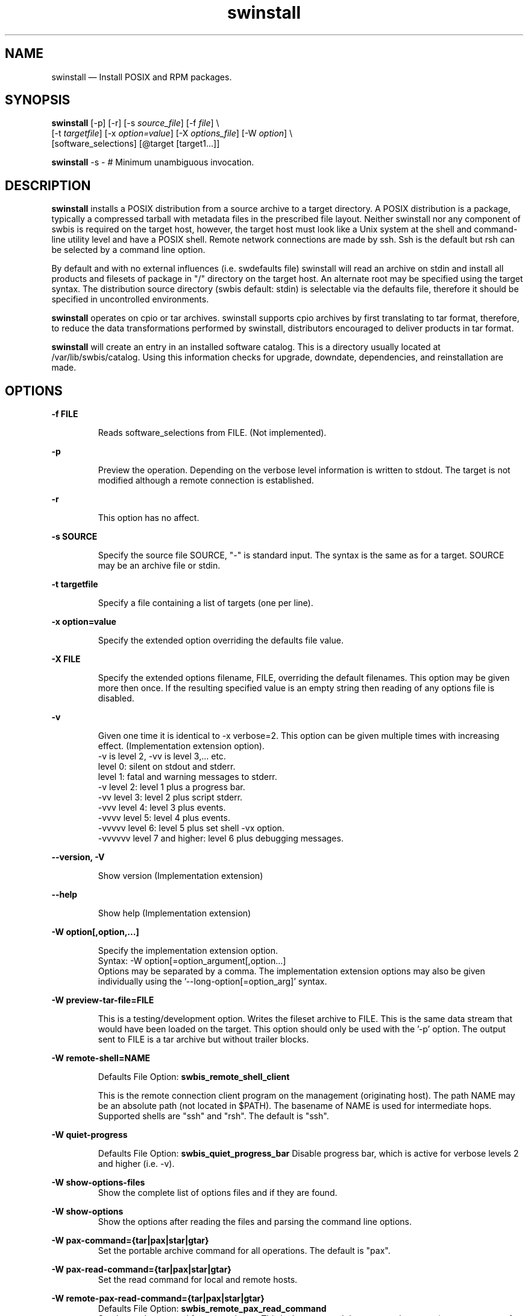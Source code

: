 ...\" $Header: /usr/src/docbook-to-man/cmd/RCS/docbook-to-man.sh,v 1.3 1996/06/17 03:36:49 fld Exp $
...\"
...\"	transcript compatibility for postscript use.
...\"
...\"	synopsis:  .P! <file.ps>
...\"
.de P!
\\&.
.fl			\" force out current output buffer
\\!%PB
\\!/showpage{}def
...\" the following is from Ken Flowers -- it prevents dictionary overflows
\\!/tempdict 200 dict def tempdict begin
.fl			\" prolog
.sy cat \\$1\" bring in postscript file
...\" the following line matches the tempdict above
\\!end % tempdict %
\\!PE
\\!.
.sp \\$2u	\" move below the image
..
.de pF
.ie     \\*(f1 .ds f1 \\n(.f
.el .ie \\*(f2 .ds f2 \\n(.f
.el .ie \\*(f3 .ds f3 \\n(.f
.el .ie \\*(f4 .ds f4 \\n(.f
.el .tm ? font overflow
.ft \\$1
..
.de fP
.ie     !\\*(f4 \{\
.	ft \\*(f4
.	ds f4\"
'	br \}
.el .ie !\\*(f3 \{\
.	ft \\*(f3
.	ds f3\"
'	br \}
.el .ie !\\*(f2 \{\
.	ft \\*(f2
.	ds f2\"
'	br \}
.el .ie !\\*(f1 \{\
.	ft \\*(f1
.	ds f1\"
'	br \}
.el .tm ? font underflow
..
.ds f1\"
.ds f2\"
.ds f3\"
.ds f4\"
.ta 8n 16n 24n 32n 40n 48n 56n 64n 72n 
.TH "swinstall" "8"
 
.hy 0 
.if n .na
.SH "NAME"
swinstall \(em Install POSIX and RPM packages\&.
.SH "SYNOPSIS"
.PP
.nf
\fBswinstall\fP [-p] [-r] [-s \fIsource_file\fP] [-f \fIfile\fP] \\
[-t \fItargetfile\fP] [-x \fIoption=value\fP]  [-X \fIoptions_file\fP] [-W \fIoption\fP] \\
[software_selections] [@target [target1\&.\&.\&.]] 
.fi
.PP
.nf
\fBswinstall\fP -s -    # Minimum unambiguous invocation\&.
.fi
 
.SH "DESCRIPTION"
.PP
\fBswinstall\fP installs a POSIX distribution from a source archive to a target
directory\&.  A POSIX distribution is a package, typically a compressed tarball with metadata files in the prescribed file layout\&.
Neither swinstall nor any component of swbis is required
on the target host, however, the target host must look like a Unix system at
the shell and command-line utility level and have a POSIX shell\&.
Remote network connections are made by ssh\&.
Ssh is the default but rsh can be selected by a command line
option\&.
.PP
By default and with no external influences (i\&.e\&. swdefaults file) swinstall
will read an archive on stdin and install all products and filesets of package
in "/" directory on the target host\&.  An alternate root may be specified using
the target syntax\&.  The distribution source directory (swbis default: stdin)
is selectable via the defaults file, therefore it should be specified in
uncontrolled environments\&.
.PP
\fBswinstall\fP operates on  cpio or tar archives\&.
swinstall supports cpio archives by first translating to tar format, therefore,
to reduce the data transformations performed by swinstall, distributors encouraged to
deliver products in tar format\&.
.PP
\fBswinstall\fP will create an entry in an installed software catalog\&.  This is a directory
usually located at /var/lib/swbis/catalog\&.  Using this information
checks for upgrade, downdate, dependencies, and reinstallation are made\&.
.SH "OPTIONS"
.PP
.RS
 
.RE
.PP
\fB-f FILE\fP 
.RS
 
Reads software_selections from FILE\&. (Not implemented)\&.
.RE
.PP
\fB-p\fP
.RS
 
Preview the operation\&. 
Depending on the verbose level information is written to stdout\&.
The target is not modified although a remote connection is established\&.
.RE
 
.PP
\fB-r\fP
.RS
 
This option has no affect\&.
.RE
 
.PP
\fB-s SOURCE\fP 
.RS
 
Specify the source file SOURCE, "-" is standard input\&.
The syntax is the same as for a target\&.
SOURCE may be an archive file or stdin\&.
.RE
.PP
\fB-t targetfile\fP 
.RS
 
Specify a file containing a list of targets (one per line)\&.
.RE
.PP
\fB-x option=value\fP 
.RS
 
Specify the extended option overriding the defaults file value\&.
.RE
.PP
\fB-X FILE\fP 
.RS
 
Specify the extended options filename, FILE,  overriding the default filenames\&.
This option may be given more then once\&. If the resulting specified value is an empty string
then reading of any options file is disabled\&.
.RE
.PP
\fB-v\fP 
.RS
 
Given one time it is identical to -x verbose=2\&.
This option can be given multiple times with increasing effect\&.
(Implementation extension option)\&.
.br
-v  is level 2, -vv is level 3,\&.\&.\&. etc\&.
.br
    level 0: silent on stdout and stderr\&.
.br
    level 1: fatal and warning messages to stderr\&.
.br
-v  level 2: level 1 plus a progress bar\&.
.br
-vv level 3: level 2 plus script stderr\&.
.br
-vvv level 4: level 3 plus events\&.
.br
-vvvv level 5: level 4 plus events\&.
.br
-vvvvv level 6: level 5 plus set shell -vx option\&.
.br
-vvvvvv level 7 and higher: level 6 plus debugging messages\&.
.br
.RE
.PP
\fB\-\-version, -V\fP 
.RS
 
Show version (Implementation extension)
.RE
.PP
\fB\-\-help\fP 
.RS
 
Show help (Implementation extension)
.RE
.PP
\fB-W option[,option,\&.\&.\&.]\fP 
.RS
 
Specify the implementation extension option\&.
.br
Syntax: -W option[=option_argument[,option\&.\&.\&.]
.br
Options may be separated by a comma\&.  The implementation extension
options may also be given individually using the \&'--long-option[=option_arg]\&' syntax\&.
.RE
.PP
\fB-W preview-tar-file=FILE\fP 
.RS
 
This is a testing/development option\&.
Writes the fileset archive to FILE\&.  This is the same data stream that would have been loaded on the target\&.
This option should only be used with the \&'-p\&' option\&.  The output sent to FILE is a tar archive but without
trailer blocks\&.
.RE
.PP
\fB-W remote-shell=NAME\fP 
 
.RS
 
Defaults File Option: \fBswbis_remote_shell_client\fP
.br
.RE
  
.RS
This is the remote connection client program on the management (originating host)\&.
The path NAME may be an absolute path (not located in $PATH)\&.
The basename of NAME is used for intermediate hops\&. 
Supported shells are "ssh" and "rsh"\&.
The default is "ssh"\&.
.RE
.PP
\fB-W quiet-progress\fP
.RS
 
Defaults File Option: \fBswbis_quiet_progress_bar\fP Disable progress bar, which is active for verbose levels 2 and higher (i\&.e\&. -v)\&.
.RE
.PP
\fB-W show-options-files\fP 
.RS
Show the complete list of options files and if they are found\&.
.RE
.PP
\fB-W show-options\fP 
.RS
Show the options after reading the files and parsing the command line options\&.
.RE
.PP
\fB-W pax-command={tar|pax|star|gtar}\fP
.br
.RS
Set the portable archive command for all operations\&.
The default is "pax"\&.
.RE
.PP
\fB-W pax-read-command={tar|pax|star|gtar}\fP
.RS
Set the read command for local and remote hosts\&.
.RE
.PP
\fB-W remote-pax-read-command={tar|pax|star|gtar}\fP
.RS
Defaults File Option: \fBswbis_remote_pax_read_command\fP
.RE
.RS
Set the read command for remote hosts\&.
This is the command that runs on the target (e\&.g\&. pax -r, tar xpf -)\&.
The default is "pax"\&.
.RE
.PP
\fB-W local-pax-read-command={tar|pax|star|gtar}\fP
.RS
Defaults File Option: \fBswbis_local_pax_read_command\fP
.RE
.RS
Set the read command for local hosts\&.
This is the command that runs on the target (e\&.g\&. pax -r, tar xpf -)\&.
The default is "pax"\&.
.RE
.PP
\fB-W pax-write-command={tar|pax|star|gtar|swbistar}\fP
.br
.RS
Set the write command for local and remote hosts\&.
This is the command that runs on the target (e\&.g\&. pax -w, tar cf -)\&.
.RE
.PP
\fB-W remote-pax-write-command={tar|pax|star|gtar|swbistar}\fP
.br
.RS
Defaults File Option: \fBswbis_remote_pax_write_command\fP
.RE
.RS
Set the write command for remote hosts\&.
.RE
.PP
\fB-W local-pax-write-command={tar|pax|star|gtar|swbistar}\fP
.RS
Defaults File Option: \fBswbis_local_pax_write_command\fP
.RE
.RS
Set the portable archive write command for local host operations\&.
This is the command that runs on the source (e\&.g\&. pax -w, tar cf -)\&.
The default is "pax"\&.
.RE
.PP
\fB-W remote-pax-write-command={tar|pax|star|gtar|swbistar}\fP
.RS
Defaults File Option: \fBswbis_remote_pax_write_command\fP
.RE
.RS
Set the portable archive write command for remote host operations\&.
This is the command that runs on the source (e\&.g\&. pax -w, tar cf -)\&.
The default is "pax"\&.
.RE
.PP
\fB-W no-defaults\fP 
.RS
Do not read any defaults files\&.
.RE
.PP
\fB-W no-remote-kill\fP 
.RS
Defaults File Option: \fBswbis_no_remote_kill\fP
.RE
.RS
Disables the use of a second remote connection to tear down the first in
the event of SIGINT or SIGTERM or SIGPIPE\&.
Only has effect if the number of ssh hops is greater than 1\&.
A single host remote connection (ssh hop = 1) never uses a
second remote connection\&.
.RE
.PP
\fB-W no-getconf\fP 
.RS
Defaults File Option: \fBswbis_no_getconf\fP
.RE
.RS
Makes the remote command be \&'/bin/sh -s\&' instead of the default
\&'PATH=`getconf PATH` sh -s\&'\&. 
.RE
.PP
\fB-W shell-command=NAME\fP 
.RS
Defaults File Option: \fBswbis_shell_command\fP
.RE
.RS
This is the interactive shell on the target host\&.
NAME may be one of "detect" "bash", "sh", "ksh"  or "posix" and specifies the
remote command run by the remote shell\&.
"posix" is \&'PATH=`getconf PATH` sh -s\&', "bash" is "/bin/bash -s", 
"sh" is "/bin/sh -s", and "ksh" is "ksh -s"\&.
The default is "detect"\&.
.RE
.PP
\fB-W use-getconf\fP 
.RS
Opposite of \-\-no-getconf\&.
.RE
.PP
\fB-W allow-rpm\fP 
.RS
Defaults File Option: \fBswbis_allow_rpm\fP
.RE
.RS
Enable automatic detection, translation to POSIX format, and installation of RPMs\&.
.RE
.PP
\fB-W pump-delay1=NANOSECONDS\fP 
.RS
Adds a NANOSECONDS delay (999999999 nanoseconds ~ 1 second) every ADJSIZE bytes in
the file data byte pump\&.  A delay of 10111000 nanoseconds (~1/100th second) is added 
for 2-hop or greater target (i\&.e more than 1 remote host in the target spec)\&.
This is a work around for a bug in OpenSSH [or Linux kernel] that is seen for multi-hop
installs where the intermediate host is a Linux kernel\&.  If 2-hop install fails, try it
again, you may get lucky, or, increase this delay, or, use ssh protocol version 1 by
using \&'\&'--ssh-options=1\&'\&', or try a 2-hop install where the middle host is BSD\&.
To disable delay for multi-hop targets specify zero\&.
For more information about this bug see the README file from the source distribution\&.
.RE
.PP
\fB-W burst-adjust=ADJSIZE\fP 
.RS
ADJSIZE is the pumped data size, in bytes, between the NANOSECONDS delays\&.
This is a work around for a bug in OpenSSH or the Linux kernel that is
seen for multi-hop installs where the intermediate host is a Linux kernel\&.
The default is 72000 for 2-hops or greater, and zero for
single hop and localhost installs\&.
.RE
.PP
\fB-W ssh-options=OPTIONS\fP
.RS
ssh client program options\&.  For example -W ssh-options=1 sets the
\&'-1\&' ssh client option which specifies protocol version 1\&.
.RE
.PP
\fB-W source-script-name=NAME\fP
.RS
Write the script that is written into the remote shell\&'s stdin to NAME\&.
This is useful for debugging\&.
.RE
.PP
\fB-W target-script-name=NAME\fP
.RS
Write the script that is written into the remote shell\&'s stdin to NAME\&.
This is useful for debugging\&.
.RE
.PP
\fBsoftware_selections\fP
.RS
 
Refers to the software objects (products, filesets)
on which to be operated\&. This is not implemented, however, specification of a
\fBlocation\fP and \fBqualifier\fP are supported\&. 
\fBlocation\fP allow specification of a alternate relative root path
within the target path, and \fBqualifier\fP allows specification of a
user-selectable modifier\&.  For example:
.PP
.nf
\f(CWswinstall q=exp @ 192\&.168\&.1\&.1  # Tag the package as experimental
swinstall l=/unionfs/somepackage-1\&.0 @ 192\&.168\&.1\&.1  # Allows multiple
                              # packages with same tag to exist in the
                              # same target path, where the location
                              # disambiguates\&.\fR
.fi
.PP
.RE
 
.PP
\fBtarget\fP
.RS
 
Refers to the software_collection where the software
selections are to be applied\&.  Allows specification of host and pathname where the software collection is to be located\&.
A target that contains only one part is assumed to be a hostname\&.
To force interpretation as a path, use an absolute path or prefix with \&':\&'\&.  The default target path for \&'swinstall\&' is always \&'/\&'\&.
.RE
 
.PP
.nf
\f(CWSource and Target Specification and Logic
     
     Synopsis:
          Posix:
               host[:path]
               host
               host:
               /path  # Absolute path

          Swbis Extension:
               [user@]host[:path]
               [user@]host_port[:path]
               :path

          Swbis Multi-hop Target Extension:
               # \&':\&' is the target delimiter
	       # \&'_\&' delimits a port number in the host field

               [user@]host[@@[user@]host[@@\&.\&.\&.]][:file] 
               [user@]host_port[@@[user@]host[@@\&.\&.\&.]][:file] 
              
               # Using \&':\&', a trailing colon is used to
               # disambiguate between a host and file\&.
	       # For Example,
               :file
               host:
               host
               host:file
               host:host:
               host_port:host_port:
               host:host:file
               user@host:user@host:
               user@host:user@host:host:
               user@host:user@host:file
 
     A more formal description:

     target : HOST_CHARACTER_STRING \&':\&' PATHNAME_CHARACTER_STRING
            | HOST_CHARACTER_STRING \&':\&'
            | HOST_CHARACTER_STRING 
            | PATHNAME_CHARACTER_STRING 
            | \&':\&' PATHNAME_CHARACTER_STRING   # Impl extension
            ; 

       PATHNAME_CHARACTER_STRING must be an absolute path unless
                       a HOST_CHARACTER_STRING is given\&.  Allowing
                       a relative path is a feature of the swbis
                       implementation\&.

                NOTE: A \&'\&.\&' as a target is an implementation
                      extension and means extract in current
                      directory\&.
 
                NOTE: A \&'-\&' indicating stdout/stdin is an 
                      implementation extension\&.

                NOTE: A \&':\&' in the first character indicates a filename\&.
                      This is an implementation extension\&.

       HOST_CHARACTER_STRING is an IP or hostname\&.

    Examples:
       Copy the  distribution /var/tmp/foo\&.tar\&.gz at 192\&.168\&.1\&.10
              swcopy -s /var/tmp/foo\&.tar\&.gz @192\&.168\&.1\&.10:/root


Implementation Extension Syntax (multi ssh-hop) :
    Syntax:
    %start   wtarget    # the Implementation Extension Target
                        # Note: a trailing \&':\&' forces interpretation
                        # as a host, not a file\&.
    wtarget   : wtarget DELIM sshtarget
              | sshtarget
              | sshtarget DELIM
              ; 
    sshtarget : user \&'@\&' target # Note: only the last target
              | target          # may have a PATHNAME, and only a host
              ;                 * may have a user
    target   : HOST_CHARACTER_STRING
             | PATHNAME_CHARACTER_STRING
             ;
    user     : PORTABLE_CHARACTER_STRING  # The user name

    DELIM    : \&':\&'   # The multi-hop delimiter\&.
             ;  \fR
.fi
.PP
 
 
.SH "INSTALLATION"
.PP
Installation consists of an analysis phase and an execution phase\&.
.SS "Analysis Phase"
.PP
The installed software catalog is queried and checks are made to detect reinstallation, downdating
(installing an older version)\&.  Dependency tests are made at this point\&.  If these checks pass or
are overridden by options, then the installed software catalog entry is created (moving the old entry)\&.
The \fBcheckinstall\fP script is exectuted\&.  This script should be non-interactive,
idempotent, and read-only from the system\&'s perspective\&.  This script may exit with status of 0,1,2, or 3\&.
If the exit status is 3 (or 1) installation is rejected and the installed catalog is restored\&.
.SS "Execution Phase"
.PP
The \fBpreinstall\fP script is executed, the fileset files are loaded by the
system tar utility and \fBpostinstall\fP is executed\&.
.SS "o   Execution Script Environment"
.PP
\fBswinstall\fP sets certain enviroment variables during execution\&.
The values set are hard-coded in the \fBcontrol\&.sh\fP script generated by swinstall\&.
.PP
For example, execution of the \fBpostinstall\fP script in
package \fIfoobar-1\&.0\&.tar\&.gz\fP with the following layout
.PP
.nf
\f(CWfoobar-1\&.0/ 
foobar-1\&.0/\fBcatalog\fP/
foobar-1\&.0/\fBcatalog\fP/\fBINDEX\fP
.br
foobar-1\&.0/\fBcatalog\fP/dfiles/
foobar-1\&.0/\fBcatalog\fP/foobar/
foobar-1\&.0/\fBcatalog\fP/foobar/pfiles/
foobar-1\&.0/\fBcatalog\fP/foobar/pfiles/\fBINFO\fP
.br
foobar-1\&.0/\fBcatalog\fP/foobar/pfiles/\fBpostinstall\fP
.br
foobar-1\&.0/\fBcatalog\fP/foobar/bin/
.br
foobar-1\&.0/\fBcatalog\fP/foobar/bin/\fBINFO\fP
.br
\fR
.fi
.PP
.PP
installed with the following command:
.br
.br
.PP
.nf
\f(CWswinstall -x installed_software_catalog=/var/software/catalog \\
		@ /mnt/test\fR
.fi
.PP
.br
will result in the following environment (among others, inspect \fBcontrol\&.sh\fP):
.PP
.PP
.nf
\f(CW
.br
     SW_PATH=/bin:/usr/bin
     SW_ROOT_DIRECTORY=/mnt/test
     SW_CATALOG=var/software/catalog/foobar/foobar/1\&.0/0 
     SW_CONTROL_TAG= postinstall 
     SW_CONTROL_DIRECTORY=/mnt/test/var/software/catalog/\\
			foobar/foobar/1\&.0/0/export/foobar-1\&.0/catalog/foobar/pfiles 
     SW_SESSION_OPTIONS=/mnt/test/var/software/catalog/\\
			foobar/foobar/1\&.0/0/session_options\fR
.fi
.PP
\fBSW_PATH\fP is constructed using getconf(1) to locate the posix level utilites, otherwise it is
the same as \fBPATH\fP\&.
.PP
If the interpreter attribute from the \fBINFO\fP file, is \&'sh\&' or unset, the executed shell interpreter
is /bin/bash,  sh as found in the PATH specified by getconf(1),  or /bin/sh in this order\&. 
.PP
As of swbis-1\&.12 (Version 1\&.12), control script execution begins with a
current working directory ($PWD) of
\fBSW_ROOT\fP\&.
Prior to version 1\&.12, initial current working directory was equivalent to \fB$SW_ROOT/$SW_CATALOG\fP\&. 
 
.SH "INSTALLED SOFTWARE CATALOG"
.PP
The form or format of an installed software catalog is
not specified by the ISO/IEC spec although it does specify
an interface to it (e\&.g\&. swlist utility) and operations on it\&.
.PP
This implementation creates a de-facto installed software catalog rooted at the file system path specified by the value of the
installed_software_catalog extended option\&.  The catalog is a file system hierarchy containing regular files
and directories\&. 
.PP
The catalog is typically located relative to the target path\&.  As of swbis version 1\&.5, the catalog location
may be specified using the file URL syntax to indicate an absolute path\&.  Any other form, such as an unadorned
absolute UNIX path will be treated as a path relative to the target path\&. 
.PP
For Example: 
.br
Below are example values of the 
\fIinstalled_software_catalog\fP extended option found in
the \fBswdefaults\fP file usually located in
$HOME/\&.swbis/swdefaults
 
.PP
.nf
\f(CW
.br
   var/lib/swbis/catalog   # Default, relative to target path

   /var/lib/swbis/catalog  # Same, leading slash not respected

   file://localhost/var/lib/swbis/catalog  # Really absolute

   file:///var/lib/swbis/catalog           # Note triple leading slash\fR
.fi
.PP
 
.SS "CATALOG FILE LAYOUT"
.PP
.PP
.nf
\f(CW
.br
 <\fIpath\fP>/ 
 <\fIpath\fP>/<\fIISC\fP>/
 <\fIpath\fP>/<\fIISC\fP>/<\fIbundle\fP>/
 <\fIpath\fP>/<\fIISC\fP>/<\fIbundle\fP>/<\fIproduct\fP>/
 <\fIpath\fP>/<\fIISC\fP>/<\fIbundle\fP>/<\fIproduct\fP>/<\fIpr\fP>/
 <\fIpath\fP>/<\fIISC\fP>/<\fIbundle\fP>/<\fIproduct\fP>/<\fIpr\fP>/<\fIseqence_number\fP>/
 <\fIpath\fP>/<\fIISC\fP>/<\fIbundle\fP>/<\fIproduct\fP>/<\fIpr\fP>/<\fIsequence_number\fP>/\fBexport\fP/
 <\fIpath\fP>/<\fIISC\fP>/<\fIbundle\fP>/<\fIproduct\fP>/<\fIpr\fP>/<\fIsequence_number\fP>/\fBexport\fP/\fBcatalog\&.tar\fP 
 <\fIpath\fP>/<\fIISC\fP>/<\fIbundle\fP>/<\fIproduct\fP>/<\fIpr\fP>/<\fIsequence_number\fP>/\fBexport\fP/\fBcatalog\&.tar\&.sig\fP 
 <\fIpath\fP>/<\fIISC\fP>/<\fIbundle\fP>/<\fIproduct\fP>/<\fIpr\fP>/<\fIsequence_number\fP>/\fBexport\fP/\fBcatalog\&.tar\&.sig\fP<\fIN\fP>
 <\fIpath\fP>/<\fIISC\fP>/<\fIbundle\fP>/<\fIproduct\fP>/<\fIpr\fP>/<\fIsequence_number\fP>/\fBINSTALLED\fP 
 <\fIpath\fP>/<\fIISC\fP>/<\fIbundle\fP>/<\fIproduct\fP>/<\fIpr\fP>/<\fIsequence_number\fP>/\fBcontrol\&.sh\fP 
 <\fIpath\fP>/<\fIISC\fP>/<\fIbundle\fP>/<\fIproduct\fP>/<\fIpr\fP>/<\fIsequence_number\fP>/\fBsession_options\fP 
 <\fIpath\fP>/<\fIISC\fP>/<\fIbundle\fP>/<\fIproduct\fP>/<\fIpr\fP>/<\fIsequence_number\fP>/\fBvendor_tag\fP 
 <\fIpath\fP>/<\fIISC\fP>/<\fIbundle\fP>/<\fIproduct\fP>/<\fIpr\fP>/<\fIsequence_number\fP>/\fBlocation\fP 
 <\fIpath\fP>/<\fIISC\fP>/<\fIbundle\fP>/<\fIproduct\fP>/<\fIpr\fP>/<\fIsequence_number\fP>/\fBqualifier\fP \fR
.fi
.PP
.PP
<\fIpath\fP> is the target path\&.
<\fIISC\fP> is the value of the installed_software_cataglog extended option\&.
<\fIbundle\fP> and <\fIproduct\fP> are bundle and product tags\&.
If there is no bundle in the distribution the product tag is used\&.
<\fIpr\fP> is the product revision\&.  Other items are explained below\&.
.SS "CATALOG LOCATION"
.PP
.br
.PP
.nf
\f(CW/<\fIpath\fP>/ 
/<\fIpath\fP>/<\fIinstalled_software_catalog\fP>/
/<\fIpath\fP>/<\fIinstalled_software_catalog\fP>/\&.\&.\&.\fR
.fi
.PP
.SS "    * Root or Alternate Root"
.PP
.nf
/<\fIpath\fP>/ 
.fi
.PP
<\fIpath\fP>/ 
is the target path specified in the target syntax\&. By default "/"\&.
.SS "    * Catalog Relative Root Directory"
.PP
.nf
/<\fIpath\fP>/ 
/<\fIpath\fP>/<\fIinstalled_software_catalog\fP>/
.fi
.PP
<\fIinstalled_software_catalog\fP>/
is the value of the extended option by the same name\&.  By default "var/lib/swbis/catalog"\&.
.SS "PACKAGE CATALOG RELATIVE ROOT"
.PP
.br
.PP
.nf
\f(CW/<\fI{bundle|prod}\&.tag\fP>/<\fIprod\&.tag\fP>/<\fIprod\&.revision\fP>/\&.\&.\&.\fR
.fi
.PP
 In other words, if \&'product\&' and \&'bundle\&' refers to tags, and 
product_revision is the value of the product\&.revision attribute then
the path segment is:
.br
.PP
.nf
\f(CW /bundle/product/product_revision\fR
.fi
.PP
.SS "CATALOG SEQUENCE NUMBER"
.PP
.br
.PP
.nf
\f(CW /<\fIsequence_number\fP>/
 /<\fIsequence_number\fP>/\&.\&.\&.\fR
.fi
.PP
.PP
\fIsequence_number\fP is a decimal integer starting with \&'0\&'\&.
It is chosen by swinstall to be unique at the time of installation\&.
.SS "CATALOG CONTENTS"
.PP
.br
.PP
.nf
\f(CW<\fIsequence_number\fP>/
 <\fIsequence_number\fP>/\fBexport\fP/
 <\fIsequence_number\fP>/\fBexport\fP/\fBcatalog\&.tar\fP 
 <\fIsequence_number\fP>/\fBexport\fP/\fBcatalog\&.tar\&.sig\fP 
 <\fIsequence_number\fP>/\fBINSTALLED\fP 
 <\fIsequence_number\fP>/\fBcontrol\&.sh\fP 
 <\fIsequence_number\fP>/\fBsession_options\fP 
 <\fIsequence_number\fP>/\fBvendor_tag\fP 
 <\fIsequence_number\fP>/\fBlocation\fP 
 <\fIsequence_number\fP>/\fBqualifier\fP \fR
.fi
.PP
.SS "    The export directory"
.PP
.br
.PP
.nf
\f(CW \fBexport\fP/
 \fBexport\fP/\&.\&.\&.
 \fBexport\fP/\fBcatalog\&.tar\fP 
 \fBexport\fP/\fBcatalog\&.tar\&.sig\fP 
 \fBexport\fP/\fBcatalog\&.tar\&.sig2\fP 
               \&.\&.\&.
 \fBexport\fP/\fBcatalog\&.tar\&.sig\fP\fIN\fP\fR
.fi
.PP
.PP
The \fBexport\fP/ is a file system directory and its name is constant for all
packages and is unique to the swbis implementation\&.
The \fBexport\fP/\fBcatalog\&.tar\fP file is the signed file from the POSIX
distribution\&.
The \fBexport\fP/\fBcatalog\&.tar\&.sig\fP file is the signature file
from the distribution\&.  If there is more than one signature, then it is the last one\&.
\fBexport\fP/\fBcatalog\&.tar\&.sig2\fP is the next to
last signature, and \fBexport\fP/\fBcatalog\&.tar\&.sig\fP\fIN\fP is
the first one, where \fIN\fP is the total number of signatures\&.
.SS "    INSTALLED -- The state metadata file"
.PP
.br
.PP
.nf
\f(CW <\fIsequence_number\fP>/\fBINSTALLED\fP \fR
.fi
.PP
.PP
The INSTALLED file is similar to an INDEX file in its grammar and syntax\&.  Unlike an INDEX file, it may contain
control_file definitions\&.
The INSTALLED file stores the control script return codes and fileset installation state\&.  It is updated several times during the
operation of \&'swinstall\&'\&.  It can be parsed using  libexec/swbisparse and the \&'--installed\&' option\&.
.SS "    control\&.sh -- The master control script"
.PP
.br
.PP
.nf
\f(CW <\fIsequence_number\fP>/\fBcontrol\&.sh\fP 
  SYNOPSIS: \fBcontrol\&.sh\fP \fItag_spec\fP \fIscript_tag\fP\fR
.fi
.PP
.PP
The control\&.sh file is a POSIX shell script that is automatically generated by swinstall\&.  It provides a common interface for
control script execution\&.  Its primary purpose is to set up the script\&'s execution environment and map script tags to the
control script pathnames\&.  It assumes that \&'export/catalog\&.tar\&' is unpacked in export/\&.
.SS "    session_options -- The extended options"
.PP
.br
.PP
.nf
\f(CW <\fIsequence_number\fP>/\fBsession_options\fP \fR
.fi
.PP
.PP
This file contains the extended options in a form that may be executed by the shell \&'\&.\&' (dot) command\&.
It is automatically generated by swinstall\&.  The value of the SW_SESSION_OPTIONS environment variable is the absolute
pathname of the this file\&. 
.SS "EXAMPLE CATALOG ENTRY"
.PP
Below is an example entry of the catalog created by swbis version 0\&.405\&.
In this example, the target path is \&'/mnt/test\&', the \fIinstalled_software_catalog\fP is \&'/var/lib/swbis/catalog/\&', the
bundle tag is \&'foobare\&', the product tag is \&'foobare-doc\&', and the product revision attribute is \&'0\&.902\&'\&.
.PP
.nf
\f(CW/mnt/test/var/lib/swbis/catalog/foobare/foobare-doc/0\&.902/0/export
/mnt/test/var/lib/swbis/catalog/foobare/foobare-doc/0\&.902/0/export/catalog\&.tar
/mnt/test/var/lib/swbis/catalog/foobare/foobare-doc/0\&.902/0/export/catalog\&.tar\&.sig
/mnt/test/var/lib/swbis/catalog/foobare/foobare-doc/0\&.902/0/INSTALLED
/mnt/test/var/lib/swbis/catalog/foobare/foobare-doc/0\&.902/0/control\&.sh
/mnt/test/var/lib/swbis/catalog/foobare/foobare-doc/0\&.902/0/vendor_tag
/mnt/test/var/lib/swbis/catalog/foobare/foobare-doc/0\&.902/0/location
/mnt/test/var/lib/swbis/catalog/foobare/foobare-doc/0\&.902/0/qualifier
/mnt/test/var/lib/swbis/catalog/foobare/foobare-doc/0\&.902/0/session_options\fR
.fi
.PP
 A deleted old catalog entry begin with \&'_\&', for example
.PP
.nf
\f(CW/mnt/test/var/lib/swbis/catalog/foobare/foobare-doc/0\&.902/_0/\&.\&.\&.\fR
.fi
.PP
.PP
Although swinstall does not depend on the file name as this accommodates installing from
standard input, a typical name for this package would be:
.PP
.nf
\f(CW       foobare-doc-0\&.902-sl04\&.tar\&.gz\fR
.fi
.PP
 where \&'sl04\&' is the vendor tag\&.
.SH "IMPLEMENTATION EXTENSIONS"
.SS "Software Specification Targets"
.PP
A dash \&'-\&' is supported and means stdout or stdin\&.
Operations with stdout and stdin on a remote host is not supported\&.
.PP
A decimal \&'\&.\&' is supported and means the current directory\&.
This is supported for remote and non-remote targets\&.
If the source is standard input, the distribution will be unpacked
(e\&.g\&. pax -r) in the directory \&'\&.\&'\&.
If the source is a regular file then a regular file in \&'\&.\&' will be created
with the same name\&.
 
.SS "RPM Translation"
.PP
RPM (RedHat Package Manager) format packages are installed by first translating to
an equivalent ISO/IEEE file layout in POSIX tar format and then installing as
a POSIX package\&.  This translation and detection is transparent to the user if
the \&'\&'--allow-rpm\&'\&' option is set in the command line args or the swbis_allow_rpm
is set to "true" by the defaults files, otherwise an error occurs\&.
.PP
Since translation is done on the local (management) host, RPM is not required on
the remote (target) host\&.
.PP
The translation is (internally) equivalent to :
.PP
.nf
\f(CW   cat your-0\&.0-1\&.bin\&.rpm | 
   /usr/lib/swbis/lxpsf --psf-form2 -H ustar |
   swpackage -W source=- -s @PSF | swinstall -s - @/\fR
.fi
.PP
.SS "Testing with RPM"
 To test the swbis components, a completely independent means to install and
verify a package is needed\&.  RPM provides this means and can be used in the
following way:
.PP
.nf
\f(CW   rpm -i --nodeps --force your-0\&.0-1\&.i386\&.rpm  # Install 
   rpm --verify --nodeps your-0\&.0-1             # Show that all is well
   rpm -e --nodeps your-0\&.0-1                   # Remove it\&.
   rpm -i --nodeps --justdb your-0\&.0-1\&.i386\&.rpm # Install just the database\&.
   rpm --verify --nodeps your-0\&.0-1             # Shows the files are missing\&.
   swinstall --allow-rpm -s - < your-0\&.0-1\&.i386\&.rpm 
   rpm --verify --nodeps your-0\&.0-1             # Show that all is well again\fR
.fi
.PP
.SH "EXTENDED OPTIONS"
.PP
Extended options can be specified on the command line using the -x option
or from the defaults file, swdefaults\&.  Shown below is an actual portion of
a defaults file which show default values\&.
.SS "POSIX"
.PP
These options are set in the /usr/lib/swbis/swdefaults or the ~/\&.swdefaults
.PP
.PP
.nf
\f(CW  allow_downdate              = false      # Not Implemented
  allow_incompatible          = false      # Not Implemented
  ask                         = false      # Not Implemented
  autoreboot                  = false      # Not Implemented
  autorecover                 = false      # Not Implemented
  autoselect_dependencies     = false      # Not Implemented
  defer_configure             = false      # Not Implemented
  distribution_source_directory   = -	     # Stdin
  enforce_dependencies        = false      # Not Implemented
  enforce_locatable           = false      # Not Implemented
  enforce_scripts             = false      # Not Implemented
  enforce_dsa                 = false      # Not Implemented
  installed_software_catalog  = var/lib/swbis/catalog
  logfile             = /var/lib/sw/swinstall\&.log #Not Implemented
  loglevel                    = 0          # Not Implemented
  reinstall                   = false      # Not Implemented
  select_local		= false      # Not Implemented
  verbose			= 1\fR
.fi
.PP
.SS "Swbis Implementation"
.PP
These options are set in the /usr/lib/swbis/swbisdefaults or the ${HOME}/\&.swbis/swbisdefaults
file\&. 
.PP
.PP
.nf
\f(CW  swinstall\&.swbis_no_getconf = true # true or false
  swinstall\&.swbis_shell_command = detect # {detect|sh|bash|ksh|posix}
  swinstall\&.swbis_no_remote_kill = false # true or false
  swinstall\&.swbis_no_audit = false # true or false
  swinstall\&.swbis_quiet_progress_bar = false # true or false
  swinstall\&.swbis_local_pax_write_command=pax #{pax|tar|star|gtar}
  swinstall\&.swbis_remote_pax_write_command=pax #{pax|tar|star|gtar}
  swinstall\&.swbis_local_pax_read_command=pax #{pax|tar|gtar|star}
  swinstall\&.swbis_remote_pax_read_command=pax #{pax|tar|gtar|star}
  swinstall\&.swbis_enforce_sig=false # true or false
  swinstall\&.swbis_enforce_file_md5=false # true or false
  swinstall\&.swbis_allow_rpm=false # true or false
  swinstall\&.swbis_remote_shell_client=ssh
  swinstall\&.swbis_install_volatile=true
  swinstall\&.swbis_volatile_newname=     #empty string, e\&.g\&. "\&.rpmnew"\fR
.fi
.PP
.SH "RETURN VALUE"
.PP
0 if all targets succeeded, 1 if all targets failed, 2 if some targets failed and some succeeded\&.
.SH "NOTES"
 Multiple ssh-hops is an implementation extension\&.
.br
.SH "REQUISITE UTILITIES"
.PP
The swbis distributed utilities require
\fBbash\fP, public domain \fBksh\fP, or ksh93 (version 2009-05-05), or 
Sun\&'s /usr/xpg4/bin/sh to be present on the target host\&.  If the
\fBswbis_shell_command\fP extended option is set to \&'detect\&'
you don\&'t have to know which one is present, otherwise you may specify one explicitly\&.
.PP
A POSIX \fBawk\fP is required, and with the ability to
specify several thousand bytes of program text as a command argument\&.
GNU awk  works, as does the ATT Awk book awk, and the awk on BSD systems\&.
See the INSTALL file for further details regarding a small issue with the
OpenSolaris (c\&.2006) awk\&.
.SH "FILES"
.PP
.PP
.nf
\f(CW /var/lib/swbis/catalog # Location of installed catalog
 /usr/lib/swbis/swdefaults
 /usr/lib/swbis/swbisdefaults
 $HOME/\&.swbis/swdefaults
 $HOME/\&.swbis/swbisdefaults\fR
.fi
.PP
.SH "APPLICABLE STANDARDS"
.PP
ISO/IEC 15068-2:1999, Open Group CAE C701
.SH "SEE ALSO"
.PP
info swbis
.PP
swcopy(8), sw(5), swbisparse(1), swign(1), swverify(8), swbis(1), swbis(7) 
.SH "IDENTIFICATION"
 swinstall(8): The installation utility of the swbis project\&.
 Author: Jim Lowe   Email: jhlowe at acm\&.org
 Version: 1\&.13\&.1
 Last Updated: 2014-02-12
 Copying: GNU Free Documentation License
.SH "BUGS"
.PP
swinstall is subject to breakage if a user\&'s account on an intermediate
(or terminal) host in a target spec is not configured to use a Bourne
compatible shell\&. (This breakage may be eliminated by use of the 
--no-getconf option as explained above\&.)
.PP
A multiple ssh hop source spec  (more than 1 remote host involved in the
source transfer) upon a SIGINT may result in sshd and ssh processes
being left on on the intermediate host(s), this despite, swinstall\&'s action of
sending a SIGTERM to the remote script\&'s parent process\&.
.PP
swinstall does not currently implement Software Selections, not fileset dependencies, and much more\&.
Only packages with one product and one fileset are supported\&.
.\" created by instant / docbook-to-man, Fri 02 Nov 2018, 20:39
